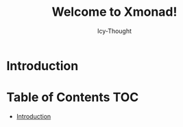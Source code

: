 #+TITLE: Welcome to Xmonad!
#+AUTHOR: Icy-Thought
#+DATE:

* Introduction
* Table of Contents :TOC:
- [[#introduction][Introduction]]
